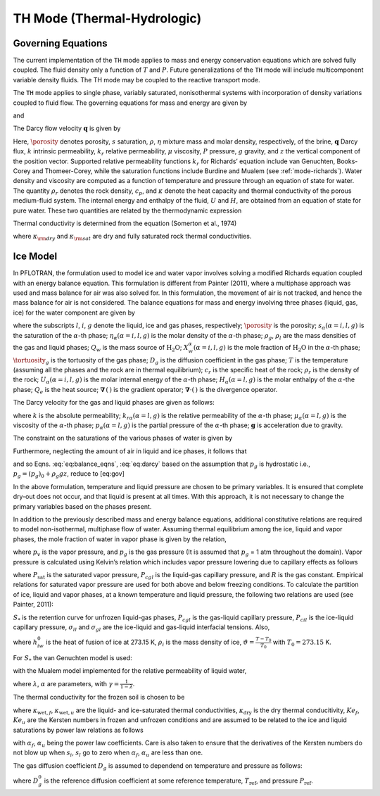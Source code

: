 .. _mode-th:

TH Mode (Thermal-Hydrologic)
----------------------------

Governing Equations
~~~~~~~~~~~~~~~~~~~

The current implementation of the ``TH`` mode applies to mass and energy
conservation equations which are solved fully coupled. The fluid density
only a function of :math:`T` and :math:`P`. Future generalizations of
the ``TH`` mode will include multicomponent variable density fluids. The
TH mode may be coupled to the reactive transport mode.

The ``TH`` mode applies to single phase, variably saturated, nonisothermal
systems with incorporation of density variations coupled to fluid flow.
The governing equations for mass and energy are given by

.. math::
   :label: masseqn

   \frac{{{\partial}}}{{{\partial}}t}\left(\porosity s\eta\right) + {\boldsymbol{\nabla}}\cdot\left(\eta{\boldsymbol{q}}\right) = Q_w,

and

.. math::
   :label: energy-th

   \frac{{{\partial}}}{{{\partial}}t}\big(\porosity s\eta U + (1-\porosity) \rho_r c_p T\big) + {\boldsymbol{\nabla}}\cdot\big(\eta {\boldsymbol{q}}H -\kappa {\boldsymbol{\nabla}}T\big) = Q_e,

The Darcy flow velocity :math:`{\boldsymbol{q}}` is given by

.. math::
   :label: darcy-th

   {\boldsymbol{q}}= -\frac{kk_r}{\mu} {\boldsymbol{\nabla}}\left(P-\rho gz\right).

Here, :math:`\porosity` denotes porosity, :math:`s` saturation,
:math:`\rho`, :math:`\eta` mixture mass and molar density, respectively, of the brine, :math:`{\boldsymbol{q}}`
Darcy flux, :math:`k` intrinsic permeability, :math:`k_r` relative
permeability, :math:`\mu` viscosity, :math:`P` pressure, :math:`g`
gravity, and :math:`z` the vertical component of the position vector.
Supported relative permeability functions :math:`k_r` for Richards’
equation include van Genuchten, Books-Corey and Thomeer-Corey, while the
saturation functions include Burdine and Mualem (see :ref:`mode-richards`). Water density and
viscosity are computed as a function of temperature and pressure through
an equation of state for water. 
The quantity :math:`\rho_r` denotes the rock density,
:math:`c_p`, and :math:`\kappa` denote the heat capacity and
thermal conductivity of the porous medium-fluid system. The internal
energy and enthalpy of the fluid, :math:`U` and :math:`H`, are obtained
from an equation of state for pure water. These two quantities are
related by the thermodynamic expression

.. math::
   :label: thermo-th
   
   U = H -\frac{P}{\eta}.

Thermal conductivity is determined from the equation (Somerton et al.,
1974)

.. math::
   :label: cond1

   \kappa = \kappa_{\rm dry} + \sqrt{s_l^{}} (\kappa_{\rm sat} - \kappa_{\rm dry}),

where :math:`\kappa_{\rm dry}` and :math:`\kappa_{\rm sat}` are dry and
fully saturated rock thermal conductivities.

.. _mode-th-ice-model:

Ice Model
~~~~~~~~~

In PFLOTRAN, the formulation used to model ice and water vapor involves
solving a modified Richards equation coupled with an energy balance
equation. This formulation is different from Painter (2011), where a
multiphase approach was used and mass balance for air was also solved
for. In this formulation, the movement of air is not tracked, and hence
the mass balance for air is not considered. The balance equations for
mass and energy involving three phases (liquid, gas, ice) for the water
component are given by

.. math::
   :label: eq:balance_eqns

   {\dfrac{\partial{}}{\partial{t}}} \left[ \porosity \left( \saturation_l \eta_l X_w^l + \saturation_g \eta_g X_w^g + \saturation_i \eta_i X_w^i \right) \right] & + \boldsymbol{\nabla} \cdot \left[X_w^l \boldsymbol{q}_l \eta_l + X_w^g \eta_g \boldsymbol{q}_g \right] \nonumber\\
   - \boldsymbol{\nabla} \cdot \left[\porosity \saturation_g \tortuosity_g  \eta_g D_g \boldsymbol{\nabla} X^g_w \right] = Q_w, \\
   {\dfrac{\partial{}}{\partial{t}}} \left[ \porosity \left( \saturation_l \eta_l U_l + \saturation_g \eta_g U_g + \saturation_i \eta_i U_i \right) + (1- \porosity) \rho_r c_r T \right] & + \boldsymbol{\nabla} \cdot \left[ \boldsymbol{q}_l \eta_l  H_l + \boldsymbol{q}_g \eta_g H_g \right] \nonumber\\
   - \boldsymbol{\nabla} \cdot \left[ \kappa \boldsymbol{\nabla} T\right] = Q_e,

where the subscripts :math:`l`, :math:`i`, :math:`g`
denote the liquid, ice and gas phases, respectively; :math:`\porosity` is the
porosity; :math:`s_{\alpha} (\alpha = i, l, g)` is the saturation of the
:math:`\alpha`-th phase; :math:`\eta_{\alpha} (\alpha = i, l, g)` is the
molar density of the :math:`\alpha`-th phase; :math:`\rho_g`,
:math:`\rho_l` are the mass densities of the gas and liquid phases;
:math:`Q_w` is the mass source of :math:`\mathrm{H_2O}`;
:math:`X_w^{\alpha} (\alpha = i, l, g)` is the mole fraction of
:math:`\mathrm{H_2O}` in the :math:`\alpha`-th phase; :math:`\tortuosity_g` is
the tortuosity of the gas phase; :math:`D_g` is the diffusion
coefficient in the gas phase; :math:`T` is the temperature (assuming all
the phases and the rock are in thermal equilibrium); :math:`c_r` is the
specific heat of the rock; :math:`\rho_r` is the density of the rock;
:math:`U_{\alpha} (\alpha = i, l, g)` is the molar internal energy of
the :math:`\alpha`-th phase; :math:`H_{\alpha} (\alpha = l, g)` is the
molar enthalpy of the :math:`\alpha`-the phase; :math:`Q_e` is the heat
source; :math:`\boldsymbol{\nabla}\, (\, )` is the gradient operator;
:math:`\boldsymbol{\nabla}\cdot (\,)` is the divergence operator.

The Darcy velocity for the gas and liquid phases are given as follows:

.. math::
   :label: eq:darcy

   \boldsymbol{q}_g = - \frac{k_{rg}k}{\mu_g} \boldsymbol{\nabla}\left[p_g - \rho_g \boldsymbol{g} \right], \\
   \boldsymbol{q}_l = - \frac{k_{rl}k}{\mu_l} \boldsymbol{\nabla}\left[p_l - \rho_l \boldsymbol{g} \right],

where :math:`k` is the absolute permeability;
:math:`k_{r \alpha} (\alpha = l, g)` is the relative permeability of the
:math:`\alpha`-th phase; :math:`\mu_{\alpha} (\alpha = l, g)` is the
viscosity of the :math:`\alpha`-th phase;
:math:`p_{\alpha} (\alpha = l, g)` is the partial pressure of the
:math:`\alpha`-th phase; :math:`\boldsymbol{g}` is acceleration due to gravity.

The constraint on the saturations of the various phases of water is
given by

.. math::
   :label: sat-constraint-th

   \saturation_l + \saturation_g + \saturation_i = 1.

Furthermore, neglecting the amount of air in liquid and ice phases, it
follows that

.. math::
   :label: X-th
   
   X_a^l = 0, X_a^i = 0 \Rightarrow X_w^l = 1, X_w^i =1,

and so
Eqns. :eq:`eq:balance_eqns`, :eq:`eq:darcy` based
on the assumption that :math:`p_g` is hydrostatic i.e.,
:math:`{p}_g = {({p}_g)}_0 + \rho_g gz`, reduce to [eq:gov]

.. math::
   :label: eq:gov1

   {\dfrac{\partial{}}{\partial{t}}}\left[ \porosity \left( \saturation_g \eta_g X_w^g +s_l \eta_l + \saturation_i \eta_i \right) \right] + \boldsymbol{\nabla} \cdot \left[\boldsymbol{q}_l \eta_l \right] - \boldsymbol{\nabla} \cdot \left[\porosity \saturation_g \tortuosity_g  \eta_g D_g \boldsymbol{\nabla} X^g_w \right] = Q_w, 
   
.. math::
   :label: eq:gov2

   {\dfrac{\partial{}}{\partial{t}}}\left[ \porosity \left( \saturation_l \eta_l U_l + \saturation_g \eta_g U_g + \saturation_i \eta_i U_i \right) + (1- \porosity) \rho_r c_r T \right] + \boldsymbol{\nabla} \cdot \left[ \boldsymbol{q}_l \eta_l  H_l \right] - \boldsymbol{\nabla} \cdot \left[ \kappa \boldsymbol{\nabla} T\right] = Q_e, \\
   \boldsymbol{q}_l = - \frac{k_{rl}k}{\mu_l} \left[\boldsymbol{\nabla}p_l - \rho_l \boldsymbol{g} \right]. 

In the above formulation, temperature and liquid pressure are chosen to
be primary variables. It is ensured that complete dry-out does not
occur, and that liquid is present at all times. With this approach, it
is not necessary to change the primary variables based on the phases
present.

In addition to the previously described mass and energy balance
equations, additional constitutive relations are required to model
non-isothermal, multiphase flow of water. Assuming thermal equilibrium
among the ice, liquid and vapor phases, the mole fraction of water in
vapor phase is given by the relation,

.. math::
   :label: X-w-th

   X_w^g = \frac{p_v}{p_g},

where :math:`p_v` is the vapor pressure, and :math:`p_g` is the gas
pressure (It is assumed that :math:`p_g` = 1 atm throughout the domain).
Vapor pressure is calculated using Kelvin’s relation which includes
vapor pressure lowering due to capillary effects as follows

.. math::
   :label: pv-th
   
   p_v = P_{\text{sat}}(T) \text{exp}\left[\frac{P_{cgl}}{\eta_l R (T + 273.15)} \right],

where :math:`P_{\text{sat}}` is the saturated vapor pressure,
:math:`P_{cgl}` is the liquid-gas capillary pressure, and :math:`R` is
the gas constant. Empirical relations for saturated vapor pressure are
used for both above and below freezing conditions. To calculate the
partition of ice, liquid and vapor phases, at a known temperature and
liquid pressure, the following two relations are used (see Painter,
2011):

.. math::
   :label: sats1
   
   \frac{s_l}{s_l + \saturation_g} = S_{*}\left(P_{cgl}\right), 

.. math::
   :label: sats2
   
   \frac{s_l}{s_l + \saturation_i} = S_{*}\left[\frac{\sigma_{gl}}{\sigma_{il}} P_{cil} \right], 
   
:math:`S_{*}` is the retention curve for unfrozen liquid-gas phases,
:math:`P_{cgl}` is the gas-liquid capillary pressure, :math:`P_{cil}` is
the ice-liquid capillary pressure, :math:`\sigma_{il}` and
:math:`\sigma_{gl}` are the ice-liquid and gas-liquid interfacial
tensions. Also,

.. math::
   :label: pcil-th

   P_{cil} = - {\rho}_i h_{iw} \vartheta,

where :math:`h_{iw}^0` is the heat of fusion of ice at 273.15 K,
:math:`{\rho}_i` is the mass density of ice,
:math:`\vartheta = \frac{T - T_0}{T_0}` with :math:`T_0 = 273.15` K.

For :math:`S_{*}` the van Genuchten model is used:

.. math::
   :label: sstar-th
   
   S_{*} = \begin{cases}
              \left[ 1 + \left(\alpha {P_c}\right)^\gamma\right]^{-\lambda} , &\quad P_c > 0\\
              1, &\quad P_c \leq 0
               \end{cases}

with the Mualem model implemented for the relative permeability of
liquid water,

.. math::
   :label: krl_mualem-th
   
   k_{rl} = (s_l)^{\frac{1}{2}} \left[1 - \left( 1 - (s_l)^{\frac{1}{\lambda}}\right)^{\lambda} \right]^2,

where :math:`\lambda`, :math:`\alpha` are parameters, with
:math:`\gamma = \frac{1}{1-\lambda}`.

The thermal conductivity for the frozen soil is chosen to be

.. math::
   :label: therm-cond-th
   
   \kappa = Ke_{f} \kappa_{\text{wet},f} + Ke_{u} \kappa_{\text{wet},u} + (1 - Ke_u - Ke_f) \kappa_{\text{dry}},

where :math:`\kappa_{\text{wet},f}`, :math:`\kappa_{\text{wet},u}` are
the liquid- and ice-saturated thermal conductivities,
:math:`\kappa_{\text{dry}}` is the dry thermal conducitivity,
:math:`Ke_f`, :math:`Ke_u` are the Kersten numbers in frozen and
unfrozen conditions and are assumed to be related to the ice and liquid
saturations by power law relations as follows

.. math::
   :label: therm-power-law-th
   
   Ke_f = \left(s_i  \right)^{\alpha_f}, \\
   Ke_u = \left(s_l  \right)^{\alpha_u},

with :math:`\alpha_f`, :math:`\alpha_u` being the power law
coefficients. Care is also taken to ensure that the derivatives of the
Kersten numbers do not blow up when :math:`s_i`, :math:`s_l` go to zero
when :math:`\alpha_f`, :math:`\alpha_u` are less than one.

The gas diffusion coefficient :math:`D_g` is assumed to dependend on
temperature and pressure as follows:

.. math::
   :label: gas-diff-th
   
   D_g = D_g^0 \left( \frac{P_{\text{ref}}}{P}\right) \left( \frac{T}{T_{\text{ref}}}\right)^{1.8},

where :math:`D_g^0` is the reference diffusion coefficient at some
reference temperature, :math:`T_{\text{ref}}`, and pressure
:math:`P_{\text{ref}}`.


